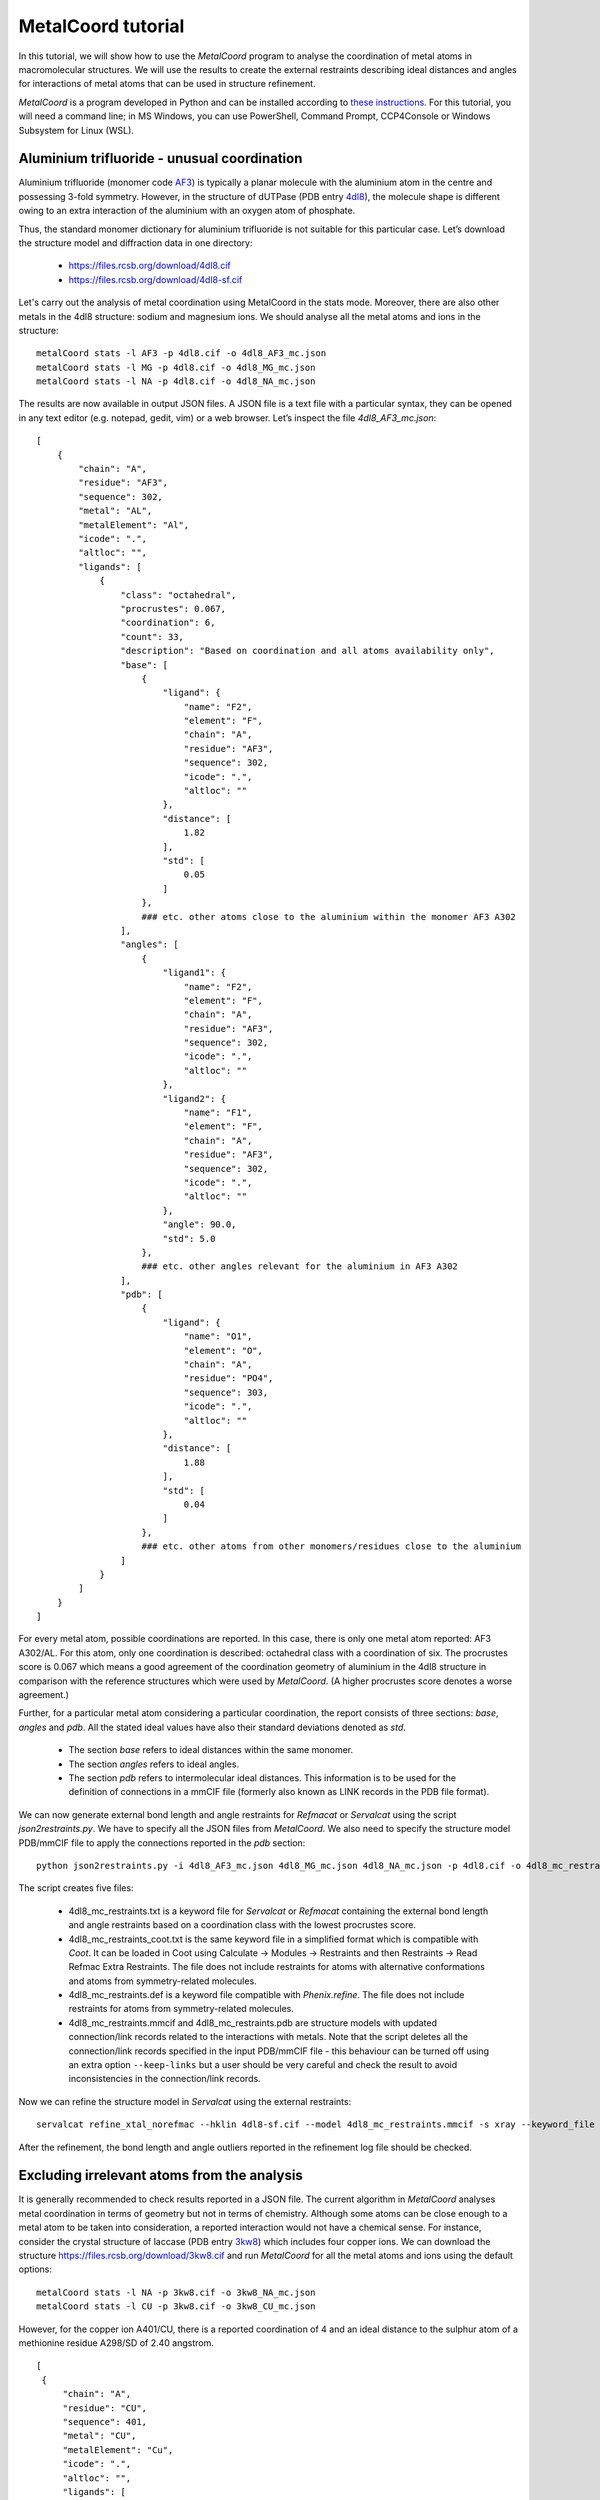 MetalCoord tutorial
===================

In this tutorial, we will show how to use the *MetalCoord* program to analyse the coordination of metal atoms in macromolecular structures. We will use the results to create the external restraints describing ideal distances and angles for interactions of metal atoms that can be used in structure refinement.

*MetalCoord* is a program developed in Python and can be installed according to `these instructions <https://github.com/Lekaveh/MetalCoordAnalysis?tab=readme-ov-file#installation>`_. For this tutorial, you will need a command line; in MS Windows, you can use PowerShell, Command Prompt, CCP4Console or Windows Subsystem for Linux (WSL).


Aluminium trifluoride - unusual coordination
--------------------------------------------

Aluminium trifluoride (monomer code `AF3 <https://www.rcsb.org/ligand/AF3>`_) is typically a planar molecule with the aluminium atom in the centre and possessing 3-fold symmetry. However, in the structure of dUTPase (PDB entry `4dl8 <https://www3.rcsb.org/structure/4dl8>`_), the molecule shape is different owing to an extra interaction of the aluminium with an oxygen atom of phosphate.

Thus, the standard monomer dictionary for aluminium trifluoride is not suitable for this particular case. Let’s download the structure model and diffraction data in one directory:

 - https://files.rcsb.org/download/4dl8.cif
 - https://files.rcsb.org/download/4dl8-sf.cif

Let's carry out the analysis of metal coordination using MetalCoord in the stats mode. Moreover, there are also other metals in the 4dl8 structure: sodium and magnesium ions. We should analyse all the metal atoms and ions in the structure::

   metalCoord stats -l AF3 -p 4dl8.cif -o 4dl8_AF3_mc.json
   metalCoord stats -l MG -p 4dl8.cif -o 4dl8_MG_mc.json
   metalCoord stats -l NA -p 4dl8.cif -o 4dl8_NA_mc.json

The results are now available in output JSON files. A JSON file is a text file with a particular syntax, they can be opened in any text editor (e.g. notepad, gedit, vim) or a web browser. Let’s inspect the file `4dl8_AF3_mc.json`::

   [
       {
           "chain": "A",
           "residue": "AF3",
           "sequence": 302,
           "metal": "AL",
           "metalElement": "Al",
           "icode": ".",
           "altloc": "",
           "ligands": [
               {
                   "class": "octahedral",
                   "procrustes": 0.067,
                   "coordination": 6,
                   "count": 33,
                   "description": "Based on coordination and all atoms availability only",
                   "base": [
                       {
                           "ligand": {
                               "name": "F2",
                               "element": "F",
                               "chain": "A",
                               "residue": "AF3",
                               "sequence": 302,
                               "icode": ".",
                               "altloc": ""
                           },
                           "distance": [
                               1.82
                           ],
                           "std": [
                               0.05
                           ]
                       },
                       ### etc. other atoms close to the aluminium within the monomer AF3 A302
                   ],
                   "angles": [
                       {
                           "ligand1": {
                               "name": "F2",
                               "element": "F",
                               "chain": "A",
                               "residue": "AF3",
                               "sequence": 302,
                               "icode": ".",
                               "altloc": ""
                           },
                           "ligand2": {
                               "name": "F1",
                               "element": "F",
                               "chain": "A",
                               "residue": "AF3",
                               "sequence": 302,
                               "icode": ".",
                               "altloc": ""
                           },
                           "angle": 90.0,
                           "std": 5.0
                       },
                       ### etc. other angles relevant for the aluminium in AF3 A302
                   ],
                   "pdb": [
                       {
                           "ligand": {
                               "name": "O1",
                               "element": "O",
                               "chain": "A",
                               "residue": "PO4",
                               "sequence": 303,
                               "icode": ".",
                               "altloc": ""
                           },
                           "distance": [
                               1.88
                           ],
                           "std": [
                               0.04
                           ]
                       },
                       ### etc. other atoms from other monomers/residues close to the aluminium
                   ]
               }
           ]
       }
   ]

For every metal atom, possible coordinations are reported. In this case, there is only one metal atom reported: AF3 A302/AL. For this atom, only one coordination is described: octahedral class with a coordination of six. The procrustes score is 0.067 which means a good agreement of the coordination geometry of aluminium in the 4dl8 structure in comparison with the reference structures which were used by *MetalCoord*. (A higher procrustes score denotes a worse agreement.)

Further, for a particular metal atom considering a particular coordination, the report consists of three sections: *base*, *angles* and *pdb*.  All the stated ideal values have also their standard deviations denoted as *std*.

 - The section *base* refers to ideal distances within the same monomer.
 - The section *angles* refers to ideal angles.
 - The section *pdb* refers to intermolecular ideal distances. This information is to be used for the definition of connections in a mmCIF file (formerly also known as LINK records in the PDB file format).

We can now generate external bond length and angle restraints for *Refmacat* or *Servalcat* using the script *json2restraints.py*. We have to specify all the JSON files from *MetalCoord*. We also need to specify the structure model PDB/mmCIF file to apply the connections reported in the *pdb* section::

   python json2restraints.py -i 4dl8_AF3_mc.json 4dl8_MG_mc.json 4dl8_NA_mc.json -p 4dl8.cif -o 4dl8_mc_restraints

The script creates five files:

 - 4dl8_mc_restraints.txt is a keyword file for *Servalcat* or *Refmacat* containing the external bond length and angle restraints based on a coordination class with the lowest procrustes score.
 - 4dl8_mc_restraints_coot.txt is the same keyword file in a simplified format which is compatible with *Coot*. It can be loaded in Coot using Calculate -> Modules -> Restraints and then Restraints -> Read Refmac Extra Restraints. The file does not include restraints for atoms with alternative conformations and atoms from symmetry-related molecules.
 - 4dl8_mc_restraints.def is a keyword file compatible with *Phenix.refine*. The file does not include restraints for atoms from symmetry-related molecules.
 - 4dl8_mc_restraints.mmcif and 4dl8_mc_restraints.pdb are structure models with updated connection/link records related to the interactions with metals. Note that the script deletes all the connection/link records specified in the input PDB/mmCIF file - this behaviour can be turned off using an extra option ``--keep-links`` but a user should be very careful and check the result to avoid inconsistencies in the connection/link records.

Now we can refine the structure model in *Servalcat* using the external restraints::

   servalcat refine_xtal_norefmac --hklin 4dl8-sf.cif --model 4dl8_mc_restraints.mmcif -s xray --keyword_file 4dl8_mc_restraints.txt -o 4dl8_servalcat

After the refinement, the bond length and angle outliers reported in the refinement log file should be checked.


Excluding irrelevant atoms from the analysis
--------------------------------------------

It is generally recommended to check results reported in a JSON file. The current algorithm in *MetalCoord* analyses metal coordination in terms of geometry but not in terms of chemistry. Although some atoms can be close enough to a metal atom to be taken into consideration, a reported interaction would not have a chemical sense. For instance, consider the crystal structure of laccase (PDB entry `3kw8 <https://www3.rcsb.org/structure/3kw8>`_) which includes four copper ions. We can download the structure https://files.rcsb.org/download/3kw8.cif and run *MetalCoord* for all the metal atoms and ions using the default options::

   metalCoord stats -l NA -p 3kw8.cif -o 3kw8_NA_mc.json
   metalCoord stats -l CU -p 3kw8.cif -o 3kw8_CU_mc.json

However, for the copper ion A401/CU, there is a reported coordination of 4 and an ideal distance to the sulphur atom of a methionine residue A298/SD of 2.40 angstrom.

::

   [
    {
        "chain": "A",
        "residue": "CU",
        "sequence": 401,
        "metal": "CU",
        "metalElement": "Cu",
        "icode": ".",
        "altloc": "",
        "ligands": [
            {
                "class": "tetrahedral",
                "procrustes": 0.235,
                "coordination": 4,
                "count": 328,
                "description": "Strict correspondence",
                "base": [],
                "angles": [
                    {
                    ### angles
                "pdb": [
                    ### other atoms:
                    ### CYS A288/SG
                    ### HIS A293/ND1
                    ### HIS A231/ND1
                    {
                        "ligand": {
                            "name": "SD",
                            "element": "S",
                            "chain": "A",
                            "residue": "MET",
                            "sequence": 298,
                            "icode": ".",
                            "altloc": "",
                            "symmetry": 0
                        },
                        "distance": [
                            2.4
                        ],
                        "std": [
                            0.12
                        ]
                    }
                ]
            },
            ### ...
            }
        ]
    }
   ]

When the structure is inspected *e.g.* in *Coot*, it is obvious that this ideal distance is wrong as both atoms A401/CU and A298/SD are clearly located in the observed electron density and their distance is much higher: 3.49 angstrom. Therefore, we need to exclude the atom A298/SD from the analysis. To do so, we can specify the optional argument ``-d DISTANCE_THRESHOLD_D`` to modify the maximum distance of atoms from a metal atom which are taken into account. A threshold to select atoms is (*r1* + *r2*)*(1 + *d*) where *r1* and *r2* are covalent radii. The default value of *d* is 0.5. Let's lower the value of *d*::

   metalCoord stats -l CU -p 3kw8.cif -o 3kw8_CU_mc-d0p4.json -d 0.4

In the output file 3kw8_FE_mc-d0p4.json, we can now see that the reported coordination for A401/CU is three, the procrustes score is improved and the atom A298/SD is not taken into account.

An alternative way how to achieve the same is to set the optional argument ``-c MAXIMUM_COORDINATION`` to specify a lower maximum coordination number::

   metalCoord stats -l CU -p 3kw8.cif -o 3kw8_CU_mc-c3.json -c 3

However, this setting affects also the other copper ions in the structure. And some of them have actually a coordination of four. Thus, this approach would lead to suboptimal results for them.

Another example of the described issue with reporting irrelevant atoms can be found *e.g.* in the structure of photosystem II (PDB entry `1s5l <https://www3.rcsb.org/structure/1s5l>`_). Ideal distances between a magnesium centre of chlorophyll (monomer code CLA) and a carbon atom of adjacent chlorophyll molecule (C20, CMB, ...) are reported (*e.g.* C481/MG - C480/C20 or B513/MG - B523/CMB). Such interactions between metal and carbon atoms are not relevant in terms of chemistry. To solve this case, the options ``-c 5 -d 0.35`` can be used to exclude all the irrelevant carbon atoms.


Multiple coordination - Manual modification of output JSON file
---------------------------------------------------------------

It is also worth checking whether *MetalCoord* found multiple possible coordination classes - they are sorted by their procrustes score. If a structure consists of more copies of the same chain, it is recommended to check the consistency in results for individual chains.

It can happen that two coordination classes with similar procrustes scores are reported in a JSON file. If a refinement using the restraints corresponding to the first coordination class was problematic (*e.g.* several bond length or angles outliers relating to a metal reported in a refinement log file), then it is recommended to try also restraints based on the other coordination class reported in the JSON file from *MetalCoord*. It is also possible to set a procrustes score threshold using the optional argument ``-t PROCRUSTES_THRESHOLD``, the default procrustes score threshold value is 0.3.

Generally, the JSON files can be manually modified to remove parts of a report which could be considered irrelevant for any reason. It is just necessary to keep the files in the `JSON format syntax <https://www.w3schools.com/js/js_json_syntax.asp>`_, *i.e.* do not break the structure of brackets. The syntax of a modified JSON file should be checked using a JSON format validator.


Metal-atom-atom-Metal triangles
-------------------------------

A special category of the metal containing ligands are molecules which include a *triangle* of interactions: metal-atom-atom-metal where the last and the first metal is the same. An example of a such case is the Cu2O2 cluster (monomer code `CUO <https://www.rcsb.org/ligand/CUO>`_) in the crystal structure of hemocyanin functional unit CCHB-g (PDB entry `8tnv <https://www3.rcsb.org/structure/8tnv>`_). In the cluster, there are triangles CU1-O1-O2-CU1 and CU2-O1-O2-CU2.

In these cases, the non-metal atom pairs (oxygen atoms O1 and O2 in the example case) cause issues in the *MetalCoord* analysis as it is difficult to characterise an interaction between them. Thus, the following procedure is currently recommended:

1) Identification of the metal-atom-atom-metal interactions in an input PDB/mmCIF file. Extracting the relevant non-metal atom pairs.

2) Declaration of a new helper atom which is placed in between the atoms in the identified pairs. The original pairs of atoms are temporarily deleted from the structure. The information about the atom pairs is kept in a new separate file with the suffix ``_nopairs_equivalents.json``. Let’s download the structure model and diffraction data in one directory:

   https://files.rcsb.org/download/8tnv.cif

   https://files.rcsb.org/download/8tnv-sf.cif

   The first two steps are automated in an extra script ``traingles.py``::

    python traingles.py 8tnv.cif

3) Then *MetalCoord* can be run using the temporary structure as input::

    metalCoord stats -l CUO -p 8tnv_nopairs.mmcif -o 8tnv_nopairs_mc.json

4) Generate the external restraints while applying the bond length for the helper atom to the whole pair of atoms. The bond angle restraints for these atoms are not applied::

    python3 json2restraints.py -i 8tnv_nopairs_mc.json -o 8tnv_mc_restraints -p 8tnv.cif -e 8tnv_nopairs_equivalents.json

At the end of the file ``8tnv_mc_restraints.txt``, these lines describing the distance of the pairs of atoms can be added manually::

   exte dist first chain A resi 402 inse . atom O1 second chain A resi 402 inse . atom O2 value 1.6 sigma 0.2 type 0
   exte dist first chain B resi 406 inse . atom O1 second chain B resi 406 inse . atom O2 value 1.6 sigma 0.2 type 0

Now it is possible to refine the structure in *Servalcat* while taking the external restrains into account::

   servalcat refine_xtal_norefmac --hklin 8tnv-sf.cif --model 8tnv_mc_restraints.mmcif -s xray --ncsr --ligand CUO_out_final.cif --keyword_file 8tnv_mc_restraints.txt -o 8tnv_servalcat_restraints --adp aniso

Other examples of monomers with such traingles are `C4R <https://www.rcsb.org/ligand/C4R>`_, `DVW <https://www.rcsb.org/ligand/DVW>`_, `J9H <https://www.rcsb.org/ligand/J9H>`_, `RMD <https://www.rcsb.org/ligand/RMD>`_. A special case is `PLL <https://www.rcsb.org/ligand/PLL>`_ where three atoms would need to be replaced with one.

Note: From these considerations, we exclude *sandwich*-like metal containing ligands or cases where both non-metal atoms involved above are members of the same ring, *e.g.* monomer codes `JSC <https://www.rcsb.org/ligand/JSC>`_ or `4IR <https://www.rcsb.org/ligand/4IR>`_.
